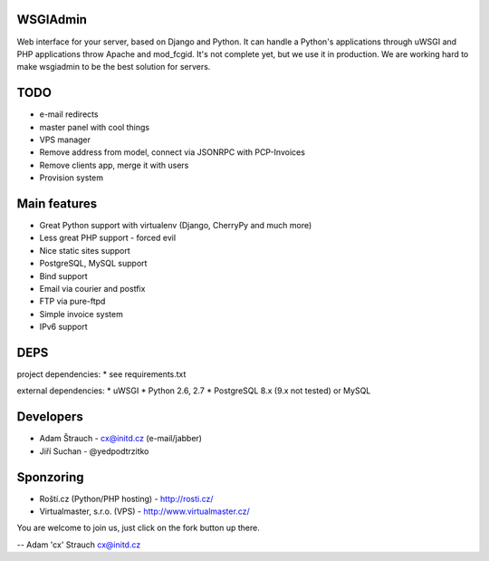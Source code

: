 WSGIAdmin
=========

Web interface for your server, based on Django and Python.
It can handle a Python's applications through uWSGI and PHP
applications throw Apache and mod_fcgid. It's not complete
yet, but we use it in production. We are working hard to make
wsgiadmin to be the best solution for servers.

.. image:: https://github.com/creckx/pcp/raw/master/stuff/screen1.png
   :width: 450 px

TODO
====

* e-mail redirects
* master panel with cool things
* VPS manager
* Remove address from model, connect via JSONRPC with PCP-Invoices
* Remove clients app, merge it with users
* Provision system

Main features
=============

* Great Python support with virtualenv (Django, CherryPy and much more)
* Less great PHP support - forced evil
* Nice static sites support
* PostgreSQL, MySQL support
* Bind support
* Email via courier and postfix
* FTP via pure-ftpd
* Simple invoice system
* IPv6 support

DEPS
=====

project dependencies:
* see requirements.txt

external dependencies:
* uWSGI
* Python 2.6, 2.7
* PostgreSQL 8.x (9.x not tested) or MySQL


Developers
==========

* Adam Štrauch - cx@initd.cz (e-mail/jabber)
* Jiří Suchan - @yedpodtrzitko

Sponzoring
==========

* Roští.cz (Python/PHP hosting) - http://rosti.cz/
* Virtualmaster, s.r.o. (VPS) - http://www.virtualmaster.cz/

You are welcome to join us, just click on the fork button up there.

--
Adam 'cx' Strauch
cx@initd.cz
